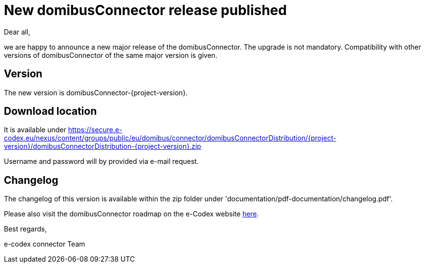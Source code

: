 = New domibusConnector release published

Dear all,

we are happy to announce a new major release of the
domibusConnector. The upgrade is not mandatory.
Compatibility with other versions of domibusConnector of the same major version is given.

== Version

The new version is domibusConnector-{project-version}.

== Download location

It is available under https://secure.e-codex.eu/nexus/content/groups/public/eu/domibus/connector/domibusConnectorDistribution/{project-version}/domibusConnectorDistribution-{project-version}.zip

Username and password will by provided via e-mail request.

== Changelog

The changelog of this version is available within the zip folder under 'documentation/pdf-documentation/changelog.pdf'.

Please also visit the domibusConnector roadmap on the e-Codex website link:https://www.e-codex.eu/node/45[here].

Best regards,

e-codex connector Team
